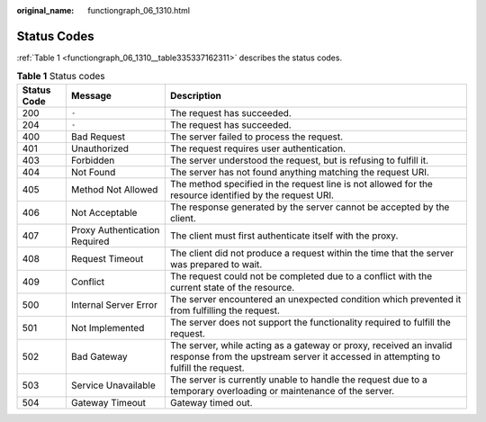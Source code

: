 :original_name: functiongraph_06_1310.html

.. _functiongraph_06_1310:

Status Codes
============

:ref:`Table 1 <functiongraph_06_1310__table335337162311>` describes the status codes.

.. _functiongraph_06_1310__table335337162311:

.. table:: **Table 1** Status codes

   +-------------+-------------------------------+---------------------------------------------------------------------------------------------------------------------------------------------------------+
   | Status Code | Message                       | Description                                                                                                                                             |
   +=============+===============================+=========================================================================================================================================================+
   | 200         | ``-``                         | The request has succeeded.                                                                                                                              |
   +-------------+-------------------------------+---------------------------------------------------------------------------------------------------------------------------------------------------------+
   | 204         | ``-``                         | The request has succeeded.                                                                                                                              |
   +-------------+-------------------------------+---------------------------------------------------------------------------------------------------------------------------------------------------------+
   | 400         | Bad Request                   | The server failed to process the request.                                                                                                               |
   +-------------+-------------------------------+---------------------------------------------------------------------------------------------------------------------------------------------------------+
   | 401         | Unauthorized                  | The request requires user authentication.                                                                                                               |
   +-------------+-------------------------------+---------------------------------------------------------------------------------------------------------------------------------------------------------+
   | 403         | Forbidden                     | The server understood the request, but is refusing to fulfill it.                                                                                       |
   +-------------+-------------------------------+---------------------------------------------------------------------------------------------------------------------------------------------------------+
   | 404         | Not Found                     | The server has not found anything matching the request URI.                                                                                             |
   +-------------+-------------------------------+---------------------------------------------------------------------------------------------------------------------------------------------------------+
   | 405         | Method Not Allowed            | The method specified in the request line is not allowed for the resource identified by the request URI.                                                 |
   +-------------+-------------------------------+---------------------------------------------------------------------------------------------------------------------------------------------------------+
   | 406         | Not Acceptable                | The response generated by the server cannot be accepted by the client.                                                                                  |
   +-------------+-------------------------------+---------------------------------------------------------------------------------------------------------------------------------------------------------+
   | 407         | Proxy Authentication Required | The client must first authenticate itself with the proxy.                                                                                               |
   +-------------+-------------------------------+---------------------------------------------------------------------------------------------------------------------------------------------------------+
   | 408         | Request Timeout               | The client did not produce a request within the time that the server was prepared to wait.                                                              |
   +-------------+-------------------------------+---------------------------------------------------------------------------------------------------------------------------------------------------------+
   | 409         | Conflict                      | The request could not be completed due to a conflict with the current state of the resource.                                                            |
   +-------------+-------------------------------+---------------------------------------------------------------------------------------------------------------------------------------------------------+
   | 500         | Internal Server Error         | The server encountered an unexpected condition which prevented it from fulfilling the request.                                                          |
   +-------------+-------------------------------+---------------------------------------------------------------------------------------------------------------------------------------------------------+
   | 501         | Not Implemented               | The server does not support the functionality required to fulfill the request.                                                                          |
   +-------------+-------------------------------+---------------------------------------------------------------------------------------------------------------------------------------------------------+
   | 502         | Bad Gateway                   | The server, while acting as a gateway or proxy, received an invalid response from the upstream server it accessed in attempting to fulfill the request. |
   +-------------+-------------------------------+---------------------------------------------------------------------------------------------------------------------------------------------------------+
   | 503         | Service Unavailable           | The server is currently unable to handle the request due to a temporary overloading or maintenance of the server.                                       |
   +-------------+-------------------------------+---------------------------------------------------------------------------------------------------------------------------------------------------------+
   | 504         | Gateway Timeout               | Gateway timed out.                                                                                                                                      |
   +-------------+-------------------------------+---------------------------------------------------------------------------------------------------------------------------------------------------------+
